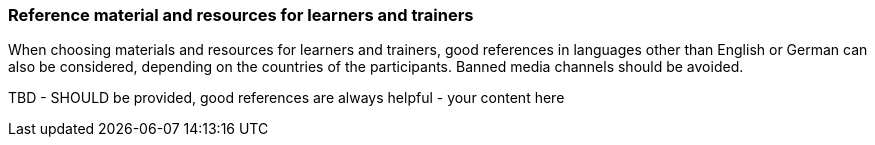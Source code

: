 // tag::EN[]
[discrete]
===  Reference material and resources for learners and trainers
// end::EN[]

////
Web sources, Videos, Books, etc. that helps the trainer to prepare the content of this LU and might also be useful for handing it out to participants. A reference source is referenced via a label, see https://docs.asciidoctor.org/asciidoc/latest/macros/inter-document-xref/. The label has to be defined in `99-references/00-references.adoc`.
////

// tag::EN[]
When choosing materials and resources for learners and trainers, good references in languages other than English or German can also be considered, depending on the countries of the participants. Banned media channels should be avoided.
// end::EN[]

// tag::EN[]
TBD - SHOULD be provided, good references are always helpful - your content here
// end::EN[]
